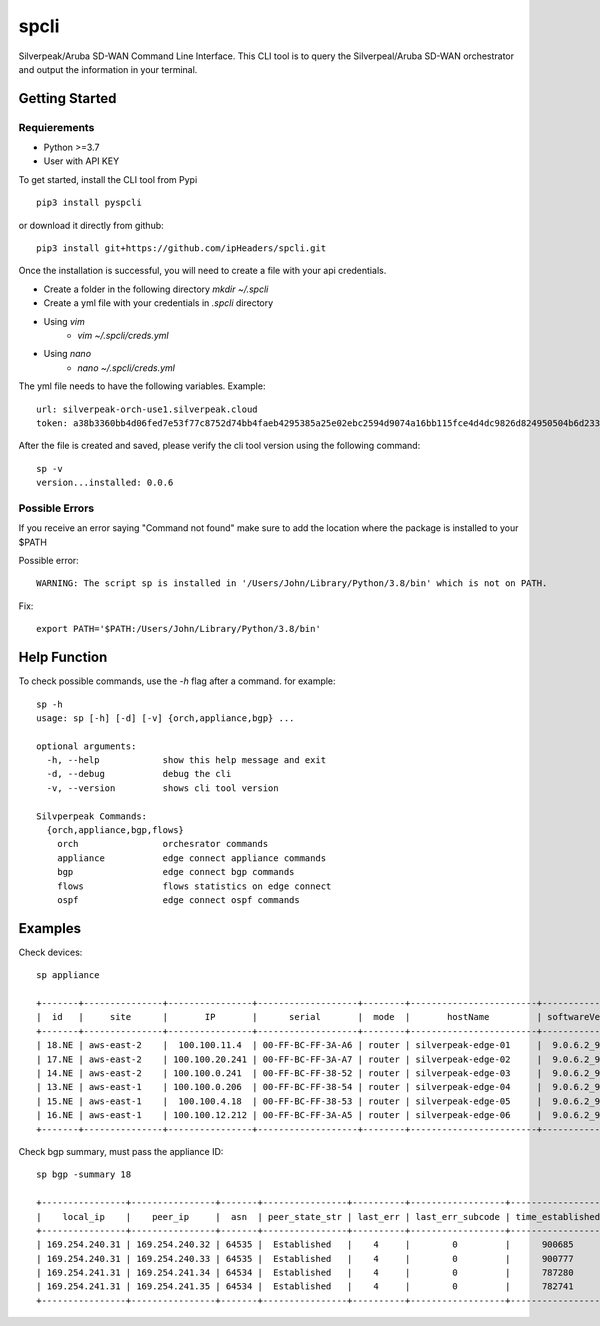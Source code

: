 =======================
spcli
=======================

.. image:: https://img.shields.io/badge/License-Apache_2.0-blue.svg
   :target: https://opensource.org/licenses/Apache-2.0
.. image:: https://img.shields.io/github/issues/ipHeaders/spcli
   :target: https://img.shields.io/github/issues/ipHeaders/spcli
.. image:: https://img.shields.io/github/v/tag/ipHeaders/spcli
   :target: https://img.shields.io/github/v/tag/ipHeaders/spcli
.. image:: https://github.com/ipHeaders/spcli/actions/workflows/publish-to-pypi.yml/badge.svg
   :target: https://github.com/ipHeaders/spcli/actions/workflows/publish-to-pypi.yml


Silverpeak/Aruba SD-WAN Command Line Interface.
This CLI tool is to query the Silverpeal/Aruba SD-WAN orchestrator and output the information in your terminal.


Getting Started
---------------
Requierements
~~~~~~~~~~~~~~~~~~~~
* Python >=3.7
* User with API KEY

To get started, install the CLI tool from Pypi ::

    pip3 install pyspcli


or download it directly from github::

    pip3 install git+https://github.com/ipHeaders/spcli.git

Once the installation is successful, you will need to create a file with your api credentials.

* Create a folder in the following directory `mkdir ~/.spcli`
* Create a yml file with your credentials in `.spcli` directory
* Using `vim` 
   * `vim ~/.spcli/creds.yml`
* Using `nano`
   * `nano ~/.spcli/creds.yml`

The yml file needs to have the following variables.
Example::

    url: silverpeak-orch-use1.silverpeak.cloud
    token: a38b3360bb4d06fed7e53f77c8752d74bb4faeb4295385a25e02ebc2594d9074a16bb115fce4d4dc9826d824950504b6d23373


After the file is created and saved, please verify the cli tool version using the following command::

    sp -v
    version...installed: 0.0.6


Possible Errors
~~~~~~~~~~~~~~~~~~~~
If you receive an error saying "Command not found" make sure to add the location where the package is installed to your $PATH

Possible error::

    WARNING: The script sp is installed in '/Users/John/Library/Python/3.8/bin' which is not on PATH.


Fix::

    export PATH='$PATH:/Users/John/Library/Python/3.8/bin'


Help Function
---------------

To check possible commands, use the `-h` flag after a command. for example::

    sp -h
    usage: sp [-h] [-d] [-v] {orch,appliance,bgp} ...
    
    optional arguments:
      -h, --help            show this help message and exit
      -d, --debug           debug the cli
      -v, --version         shows cli tool version
    
    Silvperpeak Commands:
      {orch,appliance,bgp,flows}
        orch                orchesrator commands
        appliance           edge connect appliance commands
        bgp                 edge connect bgp commands
        flows               flows statistics on edge connect
        ospf                edge connect ospf commands
    

Examples
---------------

Check devices::

    sp appliance
    
    +-------+---------------+----------------+-------------------+--------+------------------------+-----------------+-----------------+--------+
    |  id   |     site      |       IP       |      serial       |  mode  |       hostName         | softwareVersion | systemBandwidth | haPeer |
    +-------+---------------+----------------+-------------------+--------+------------------------+-----------------+-----------------+--------+
    | 18.NE | aws-east-2    |  100.100.11.4  | 00-FF-BC-FF-3A-A6 | router | silverpeak-edge-01     |  9.0.6.2_90185  |     1000000     |        |
    | 17.NE | aws-east-2    | 100.100.20.241 | 00-FF-BC-FF-3A-A7 | router | silverpeak-edge-02     |  9.0.6.2_90185  |     1000000     |        |
    | 14.NE | aws-east-2    | 100.100.0.241  | 00-FF-BC-FF-38-52 | router | silverpeak-edge-03     |  9.0.6.2_90185  |     1000000     |        |
    | 13.NE | aws-east-1    | 100.100.0.206  | 00-FF-BC-FF-38-54 | router | silverpeak-edge-04     |  9.0.6.2_90185  |     1000000     |        |
    | 15.NE | aws-east-1    |  100.100.4.18  | 00-FF-BC-FF-38-53 | router | silverpeak-edge-05     |  9.0.6.2_90185  |     1000000     |        |
    | 16.NE | aws-east-1    | 100.100.12.212 | 00-FF-BC-FF-3A-A5 | router | silverpeak-edge-06     |  9.0.6.2_90185  |     1000000     |        |
    +-------+---------------+----------------+-------------------+--------+------------------------+-----------------+-----------------+--------+

Check bgp summary, must pass the appliance ID::

    sp bgp -summary 18

    +----------------+----------------+-------+----------------+----------+------------------+------------------+-----------+-----------+
    |    local_ip    |    peer_ip     |  asn  | peer_state_str | last_err | last_err_subcode | time_established | rcvd_pfxs | sent_pfxs |
    +----------------+----------------+-------+----------------+----------+------------------+------------------+-----------+-----------+
    | 169.254.240.31 | 169.254.240.32 | 64535 |  Established   |    4     |        0         |      900685      |     1     |     2     |
    | 169.254.240.31 | 169.254.240.33 | 64535 |  Established   |    4     |        0         |      900777      |     1     |     2     |
    | 169.254.241.31 | 169.254.241.34 | 64534 |  Established   |    4     |        0         |      787280      |     1     |     2     |
    | 169.254.241.31 | 169.254.241.35 | 64534 |  Established   |    4     |        0         |      782741      |     1     |     2     |
    +----------------+----------------+-------+----------------+----------+------------------+------------------+-----------+-----------+
